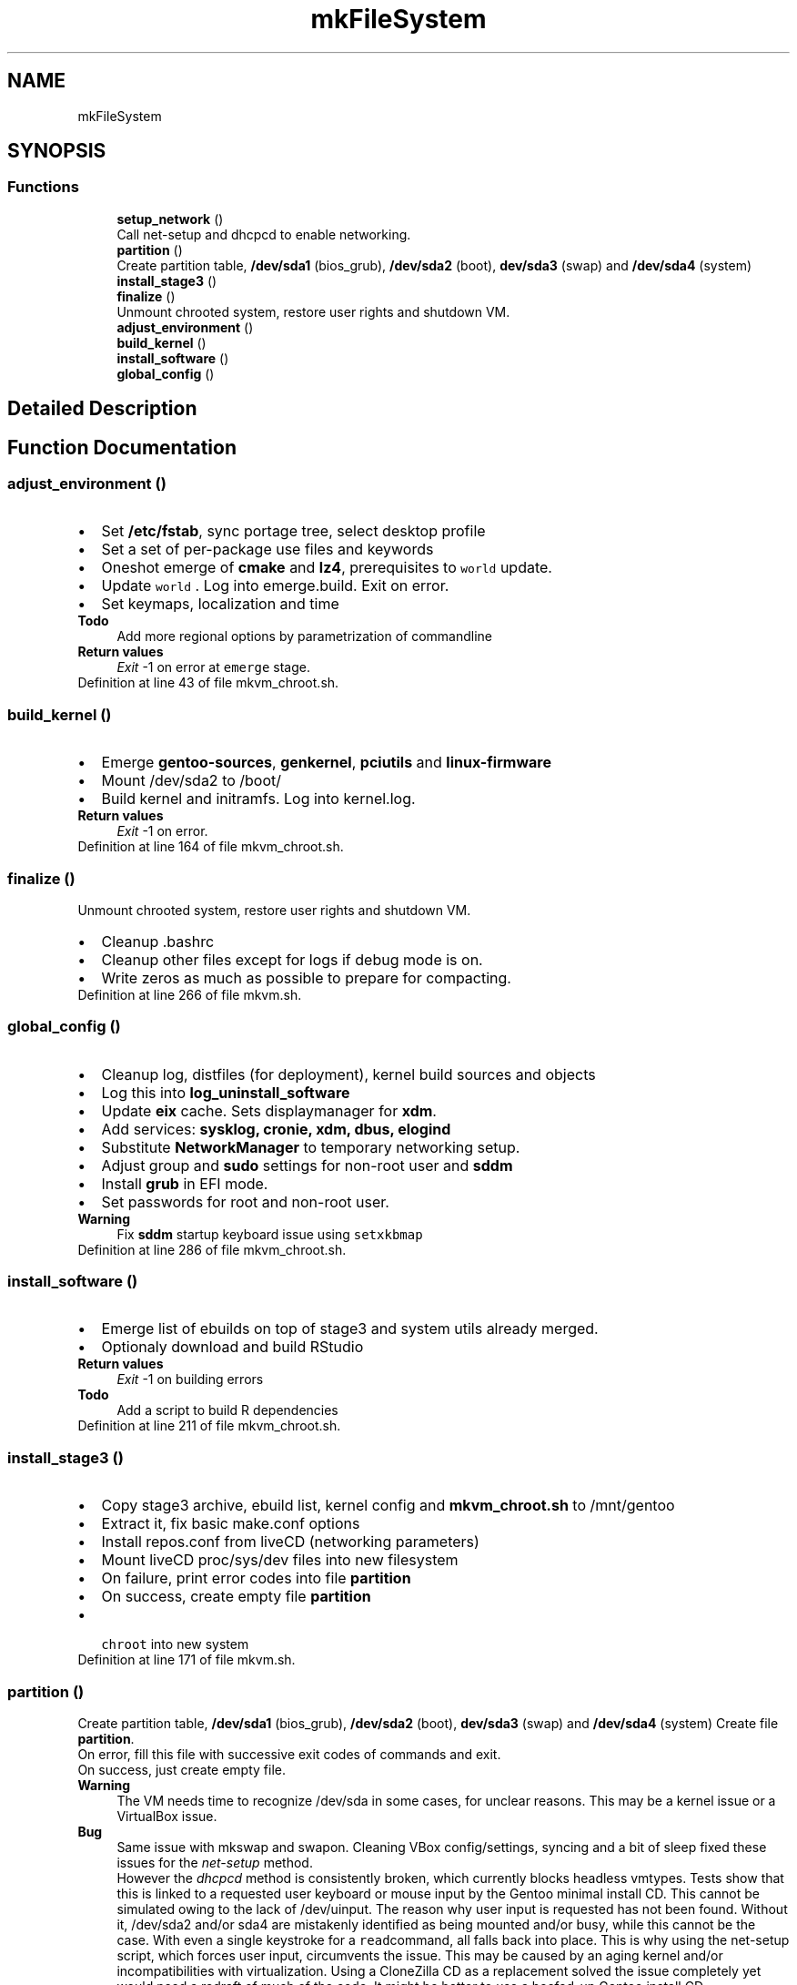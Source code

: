 .TH "mkFileSystem" 3 "Thu Oct 1 2020" "Version 1.0" "gentoo-creator" \" -*- nroff -*-
.ad l
.nh
.SH NAME
mkFileSystem
.SH SYNOPSIS
.br
.PP
.SS "Functions"

.in +1c
.ti -1c
.RI "\fBsetup_network\fP ()"
.br
.RI "Call net-setup and dhcpcd to enable networking\&. "
.ti -1c
.RI "\fBpartition\fP ()"
.br
.RI "Create partition table, \fB/dev/sda1\fP (bios_grub), \fB/dev/sda2\fP (boot), \fBdev/sda3\fP (swap) and \fB/dev/sda4\fP (system) "
.ti -1c
.RI "\fBinstall_stage3\fP ()"
.br
.ti -1c
.RI "\fBfinalize\fP ()"
.br
.RI "Unmount chrooted system, restore user rights and shutdown VM\&. "
.ti -1c
.RI "\fBadjust_environment\fP ()"
.br
.ti -1c
.RI "\fBbuild_kernel\fP ()"
.br
.ti -1c
.RI "\fBinstall_software\fP ()"
.br
.ti -1c
.RI "\fBglobal_config\fP ()"
.br
.in -1c
.SH "Detailed Description"
.PP 

.SH "Function Documentation"
.PP 
.SS "adjust_environment ()"

.PD 0

.IP "\(bu" 2
Set \fB/etc/fstab\fP, sync portage tree, select desktop profile 
.br

.IP "\(bu" 2
Set a set of per-package use files and keywords 
.br

.IP "\(bu" 2
Oneshot emerge of \fBcmake\fP and \fBlz4\fP, prerequisites to \fC world \fP update\&. 
.IP "\(bu" 2
Update \fC world \fP\&. Log into emerge\&.build\&. Exit on error\&. 
.br

.IP "\(bu" 2
Set keymaps, localization and time 
.PP
\fBTodo\fP
.RS 4
Add more regional options by parametrization of commandline 
.RE
.PP
\fBReturn values\fP
.RS 4
\fIExit\fP -1 on error at \fCemerge\fP stage\&. 
.RE
.PP

.PP

.PP
Definition at line 43 of file mkvm_chroot\&.sh\&.
.SS "build_kernel ()"

.PD 0

.IP "\(bu" 2
Emerge \fBgentoo-sources\fP, \fBgenkernel\fP, \fBpciutils\fP and \fBlinux-firmware\fP 
.IP "\(bu" 2
Mount /dev/sda2 to /boot/ 
.IP "\(bu" 2
Build kernel and initramfs\&. Log into kernel\&.log\&. 
.PP
\fBReturn values\fP
.RS 4
\fIExit\fP -1 on error\&. 
.RE
.PP

.PP

.PP
Definition at line 164 of file mkvm_chroot\&.sh\&.
.SS "finalize ()"

.PP
Unmount chrooted system, restore user rights and shutdown VM\&. 
.PD 0

.IP "\(bu" 2
Cleanup \fB\fP\&.bashrc 
.IP "\(bu" 2
Cleanup other files except for logs if debug mode is on\&. 
.IP "\(bu" 2
Write zeros as much as possible to prepare for compacting\&. 
.PP

.PP
Definition at line 266 of file mkvm\&.sh\&.
.SS "global_config ()"

.PD 0

.IP "\(bu" 2
Cleanup log, distfiles (for deployment), kernel build sources and objects 
.IP "\(bu" 2
Log this into \fBlog_uninstall_software\fP 
.IP "\(bu" 2
Update \fBeix\fP cache\&. Sets displaymanager for \fBxdm\fP\&. 
.IP "\(bu" 2
Add services: \fBsysklog, cronie, xdm, dbus, elogind\fP 
.IP "\(bu" 2
Substitute \fBNetworkManager\fP to temporary networking setup\&. 
.IP "\(bu" 2
Adjust group and \fBsudo\fP settings for non-root user and \fBsddm\fP 
.IP "\(bu" 2
Install \fBgrub\fP in EFI mode\&. 
.IP "\(bu" 2
Set passwords for root and non-root user\&. 
.PP
\fBWarning\fP
.RS 4
Fix \fBsddm\fP startup keyboard issue using \fC setxkbmap\fP 
.RE
.PP

.PP

.PP
Definition at line 286 of file mkvm_chroot\&.sh\&.
.SS "install_software ()"

.PD 0

.IP "\(bu" 2
Emerge list of ebuilds on top of stage3 and system utils already merged\&. 
.IP "\(bu" 2
Optionaly download and build RStudio 
.PP
\fBReturn values\fP
.RS 4
\fIExit\fP -1 on building errors 
.RE
.PP
\fBTodo\fP
.RS 4
Add a script to build R dependencies 
.RE
.PP

.PP

.PP
Definition at line 211 of file mkvm_chroot\&.sh\&.
.SS "install_stage3 ()"

.PD 0

.IP "\(bu" 2
Copy stage3 archive, ebuild list, kernel config and \fBmkvm_chroot\&.sh\fP to /mnt/gentoo 
.IP "\(bu" 2
Extract it, fix basic make\&.conf options 
.IP "\(bu" 2
Install repos\&.conf from liveCD (networking parameters) 
.IP "\(bu" 2
Mount liveCD proc/sys/dev files into new filesystem 
.IP "\(bu" 2
On failure, print error codes into file \fBpartition\fP 
.IP "\(bu" 2
On success, create empty file \fBpartition\fP 
.IP "\(bu" 2
\fC chroot \fP into new system 
.PP

.PP
Definition at line 171 of file mkvm\&.sh\&.
.SS "partition ()"

.PP
Create partition table, \fB/dev/sda1\fP (bios_grub), \fB/dev/sda2\fP (boot), \fBdev/sda3\fP (swap) and \fB/dev/sda4\fP (system) Create file \fBpartition\fP\&. 
.br
 On error, fill this file with successive exit codes of commands and exit\&.
.br
 On success, just create empty file\&. 
.PP
\fBWarning\fP
.RS 4
The VM needs time to recognize /dev/sda in some cases, for unclear reasons\&. This may be a kernel issue or a VirtualBox issue\&. 
.RE
.PP
\fBBug\fP
.RS 4
Same issue with mkswap and swapon\&. Cleaning VBox config/settings, syncing and a bit of sleep fixed these issues for the \fInet-setup\fP method\&. 
.PP
However the \fIdhcpcd\fP method is consistently broken, which currently blocks headless vmtypes\&. Tests show that this is linked to a requested user keyboard or mouse input by the Gentoo minimal install CD\&. This cannot be simulated owing to the lack of /dev/uinput\&. The reason why user input is requested has not been found\&. Without it, /dev/sda2 and/or sda4 are mistakenly identified as being mounted and/or busy, while this cannot be the case\&. With even a single keystroke for a \fCread\fPcommand, all falls back into place\&. This is why using the net-setup script, which forces user input, circumvents the issue\&. This may be caused by an aging kernel and/or incompatibilities with virtualization\&. Using a CloneZilla CD as a replacement solved the issue completely yet would need a redraft of much of the code\&. It might be better to use a beefed-up Gentoo install CD\&. 
.RE
.PP
\fBNote\fP
.RS 4
It might be necessary with older machines to increase the amount of sleep\&. 
.RE
.PP

.PP
Definition at line 81 of file mkvm\&.sh\&.
.SS "setup_network ()"

.PP
Call net-setup and dhcpcd to enable networking\&. Create file \fBsetup_network\fP on success for debugging purposes 
.PP
\fBReturn values\fP
.RS 4
\fIOtherwise\fP exit -1 on failure 
.RE
.PP

.PP
Definition at line 29 of file mkvm\&.sh\&.
.SH "Author"
.PP 
Generated automatically by Doxygen for gentoo-creator from the source code\&.
